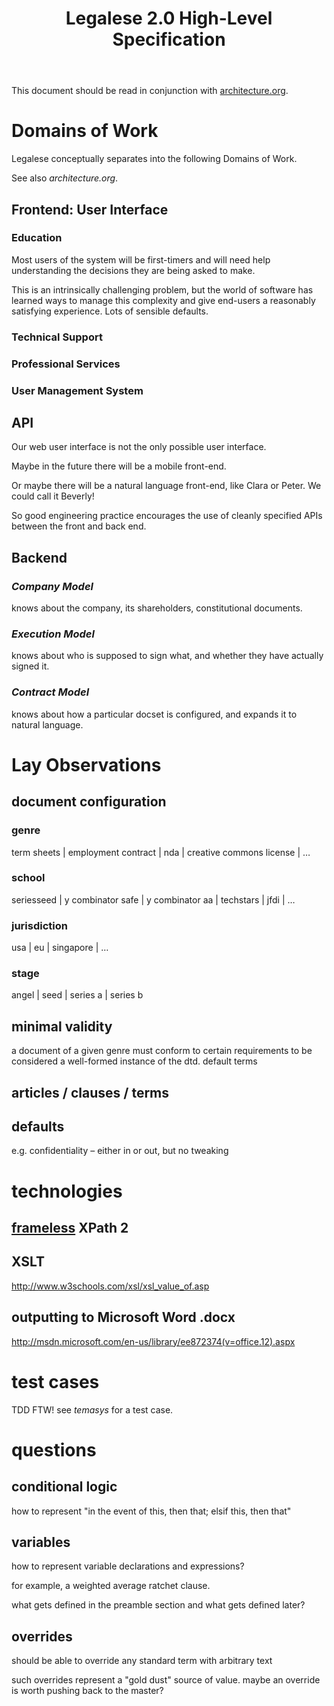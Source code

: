 #+TITLE: Legalese 2.0 High-Level Specification

This document should be read in conjunction with [[file:architecture.org][architecture.org]].



* Domains of Work

Legalese conceptually separates into the following Domains of Work.

See also [[architecture.org]].

** Frontend: User Interface
*** Education
Most users of the system will be first-timers and will need help understanding the decisions they are being asked to make.

This is an intrinsically challenging problem, but the world of software has learned ways to manage this complexity and give end-users a reasonably satisfying experience. Lots of sensible defaults.

*** Technical Support
*** Professional Services
*** User Management System
** API
Our web user interface is not the only possible user interface.

Maybe in the future there will be a mobile front-end.

Or maybe there will be a natural language front-end, like Clara or Peter. We could call it Beverly!

So good engineering practice encourages the use of cleanly specified APIs between the front and back end.

** Backend
*** [[*Company Model][Company Model]]
knows about the company, its shareholders, constitutional documents.
*** [[*Execution Model][Execution Model]]
knows about who is supposed to sign what, and whether they have actually signed it.

*** [[*Company Model][Contract Model]]
knows about how a particular docset is configured, and expands it to natural language.

* Lay Observations
** document configuration
*** genre
term sheets | employment contract | nda | creative commons license | ...
*** school
seriesseed | y combinator safe | y combinator aa | techstars | jfdi | ...
*** jurisdiction
usa | eu | singapore | ...
*** stage
angel | seed | series a | series b
** minimal validity
a document of a given genre must conform to certain requirements to be considered a well-formed instance of the dtd.
default terms
** articles / clauses / terms
** defaults
e.g. confidentiality -- either in or out, but no tweaking
* technologies
** [[http://www.frameless.io/xslt/][frameless]] XPath 2
** XSLT
http://www.w3schools.com/xsl/xsl_value_of.asp
** outputting to Microsoft Word .docx
[[http://msdn.microsoft.com/en-us/library/ee872374(v%3Doffice.12).aspx][http://msdn.microsoft.com/en-us/library/ee872374(v=office.12).aspx]]

* test cases
TDD FTW!
see [[*Temasys%20Investment][temasys]] for a test case.

* questions
** conditional logic
how to represent "in the event of this, then that; elsif this, then that"
** variables
how to represent variable declarations and expressions?

for example, a weighted average ratchet clause.

what gets defined in the preamble section and what gets defined later?
** overrides
should be able to override any standard term with arbitrary text

such overrides represent a "gold dust" source of value. maybe an override is worth pushing back to the master?
